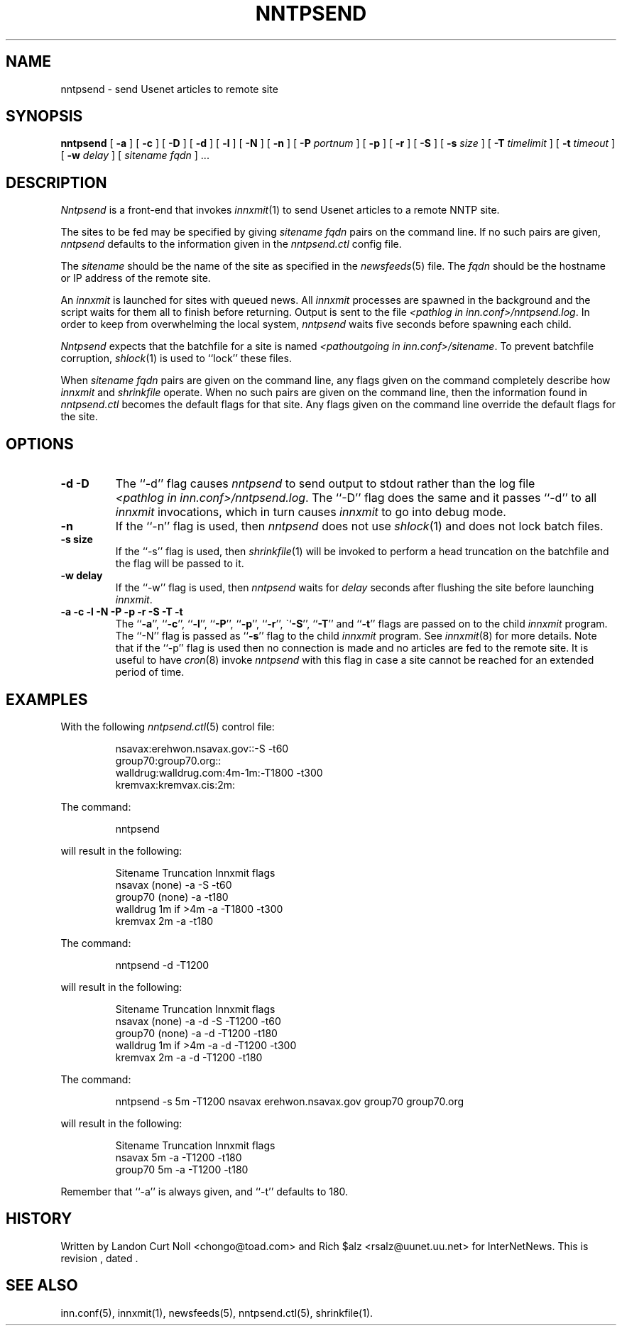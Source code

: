 .TH NNTPSEND 8
.SH NAME
nntpsend \- send Usenet articles to remote site
.SH SYNOPSIS
.B nntpsend
[
.B \-a
]
[
.B \-c
]
[
.B \-D
]
[
.B \-d
]
[
.B \-l
]
[
.B \-N
]
[
.B \-n
]
[
.BI \-P " portnum"
]
[
.B \-p
]
[
.B \-r
]
[
.B \-S
]
[
.BI \-s " size"
]
[
.BI \-T " timelimit"
]
[
.BI \-t " timeout"
]
[
.BI \-w " delay"
]
[
.I sitename
.I fqdn
] ...
.SH DESCRIPTION
.I Nntpsend
is a front-end that invokes
.IR innxmit (1)
to send Usenet articles to a remote NNTP site.
.PP
The sites to be fed may be specified by giving
.I sitename
.I fqdn
pairs on the command line.
If no such pairs are given,
.I nntpsend
defaults to the information given in the
.I nntpsend.ctl
config file.
.PP
The
.I sitename
should be the name of the site as specified in the
.IR newsfeeds (5) 
file.
The 
.I fqdn 
should be the hostname or IP address of the remote site.
.PP
An
.I innxmit
is launched for sites with queued news.
All
.I innxmit
processes are spawned in the background and the script waits for
them all to finish before returning.
Output is sent to the file
.IR <pathlog\ in\ inn.conf>/nntpsend.log .
In order to keep from overwhelming the local system, 
.I nntpsend
waits five seconds before spawning each child.
.PP
.I Nntpsend
expects that the batchfile for a site is named
.IR <pathoutgoing\ in\ inn.conf>/sitename .
To prevent batchfile corruption,
.IR shlock (1)
is used to ``lock'' these files.
.PP
When
.I sitename
.I fqdn
pairs are given on the command line, 
any flags given on the command completely describe how
.I innxmit
and
.I shrinkfile
operate.
When no such pairs are given on the command line, then
the information found in
.I nntpsend.ctl
becomes the default flags for that site.
Any flags given on the command line override the default flags
for the site.
.SH OPTIONS
.TP
.B "\-d \-D"
The ``\-d'' flag causes
.I nntpsend
to send output to stdout rather than the log file
.IR <pathlog\ in\ inn.conf>/nntpsend.log .
The ``\-D'' flag does the same
and it passes ``\-d'' to all
.I innxmit
invocations, which in turn causes
.I innxmit
to go into debug mode.
.TP
.B -n
If the ``\-n'' flag is used, then
.I nntpsend
does not use
.IR shlock (1)
and does not lock batch files.
.TP
.B \-s size
If the ``\-s'' flag is used, then
.IR shrinkfile (1)
will be invoked to perform a head truncation on the batchfile and the flag
will be passed to it.
.TP
.B \-w delay
If the ``\-w'' flag is used, then
.I nntpsend
waits for
.I delay
seconds after flushing the site before launching
.IR innxmit .
.TP
.B "\-a \-c \-l \-N \-P \-p \-r \-S \-T \-t"
The ``\fB\-a\fP'', ``\fB\-c\fP'', ``\fB\-l\fP'', ``\fB\-P\fP'', ``\fB\-p\fP'',
``\fB\-r\fP'', \``\fB\-S\fP'', ``\fB\-T\fP'' and ``\fB\-t\fP''
flags are passed on to the child
.I innxmit
program. The ``\-N'' flag is passed as ``\fB\-s\fP'' flag to the child
.I innxmit
program.
See 
.IR innxmit (8)
for more details.
Note that if the ``\-p'' flag is used then no connection is made and
no articles are fed to the remote site.
It is useful to have
.IR cron (8)
invoke
.I nntpsend
with this flag in case a site cannot be reached for an extended period of time.
.SH EXAMPLES
With the following
.IR nntpsend.ctl (5)
control file:
.PP
.RS
.nf
nsavax:erehwon.nsavax.gov::-S -t60
group70:group70.org::
walldrug:walldrug.com:4m-1m:-T1800 -t300
kremvax:kremvax.cis:2m:
.fi
.RE
.PP
The command:
.PP
.RS
nntpsend
.PP
.RE
will result in the following:
.PP
.RS
.nf
Sitename        Truncation      Innxmit flags
nsavax          (none)          \-a \-S \-t60
group70         (none)          \-a \-t180
walldrug        1m if >4m       \-a \-T1800 \-t300
kremvax         2m              \-a \-t180
.fi
.RE
.PP
The command:
.PP
.RS
nntpsend \-d \-T1200
.RE
.PP
will result in the following:
.PP
.RS
.nf
Sitename        Truncation      Innxmit flags
nsavax          (none)          \-a \-d \-S \-T1200 \-t60
group70         (none)          \-a \-d \-T1200 \-t180
walldrug        1m if >4m       \-a \-d \-T1200 \-t300
kremvax         2m              \-a \-d \-T1200 \-t180
.fi
.RE
.PP
The command:
.PP
.RS
nntpsend \-s 5m \-T1200 nsavax erehwon.nsavax.gov group70 group70.org
.PP
.RE
will result in the following:
.PP
.RS
.nf
Sitename        Truncation      Innxmit flags
nsavax          5m              \-a \-T1200 \-t180
group70         5m              \-a \-T1200 \-t180
.fi
.RE
.PP
Remember that ``\-a'' is always given, and ``\-t'' defaults to 180.
.SH HISTORY
Written by Landon Curt Noll <chongo@toad.com>
and Rich $alz <rsalz@uunet.uu.net> for InterNetNews.
.de R$
This is revision \\$3, dated \\$4.
..
.R$ $Id$
.SH "SEE ALSO"
inn.conf(5),
innxmit(1), 
newsfeeds(5),
nntpsend.ctl(5),
shrinkfile(1).
